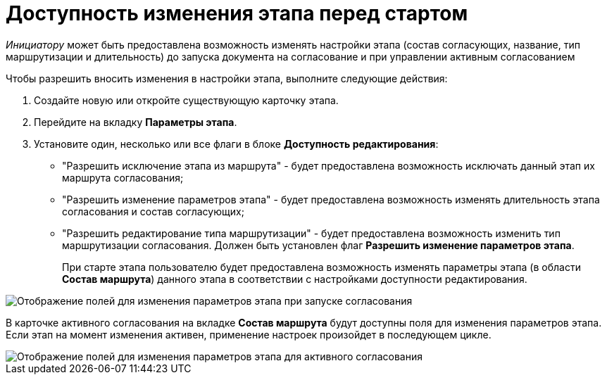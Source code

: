 = Доступность изменения этапа перед стартом

_Инициатору_ может быть предоставлена возможность изменять настройки этапа (состав согласующих, название, тип маршрутизации и длительность) до запуска документа на согласование и при управлении активным согласованием

.Чтобы разрешить вносить изменения в настройки этапа, выполните следующие действия:
. Создайте новую или откройте существующую карточку этапа.
. Перейдите на вкладку *Параметры этапа*.
. Установите один, несколько или все флаги в блоке *Доступность редактирования*:
* "Разрешить исключение этапа из маршрута" - будет предоставлена возможность исключать данный этап их маршрута согласования;
* "Разрешить изменение параметров этапа" - будет предоставлена возможность изменять длительность этапа согласования и состав согласующих;
* "Разрешить редактирование типа маршрутизации" - будет предоставлена возможность изменить тип маршрутизации согласования. Должен быть установлен флаг *Разрешить изменение параметров этапа*.
+
При старте этапа пользователю будет предоставлена возможность изменять параметры этапа (в области *Состав маршрута*) данного этапа в соответствии с настройками доступности редактирования.

image::ACard_change_stage_before_start.png[Отображение полей для изменения параметров этапа при запуске согласования]

В карточке активного согласования на вкладке *Состав маршрута* будут доступны поля для изменения параметров этапа. Если этап на момент изменения активен, применение настроек произойдет в последующем цикле.

image::ACard_change_stage_active.png[Отображение полей для изменения параметров этапа для активного согласования]

